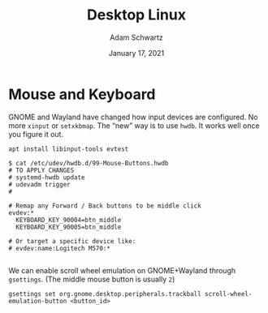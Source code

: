 #+TITLE: Desktop Linux
#+AUTHOR: Adam Schwartz
#+DATE: January 17, 2021
#+OPTIONS: ':true *:true toc:nil num:nil ^:nil

* Mouse and Keyboard
GNOME and Wayland have changed how input devices are configured. No
more ~xinput~ or ~setxkbmap~. The "new" way is to use ~hwdb~. It works
well once you figure it out.

#+BEGIN_SRC text
apt install libinput-tools evtest
#+END_SRC

#+BEGIN_SRC text
$ cat /etc/udev/hwdb.d/99-Mouse-Buttons.hwdb
# TO APPLY CHANGES
# systemd-hwdb update
# udevadm trigger
#

# Remap any Forward / Back buttons to be middle click
evdev:*
  KEYBOARD_KEY_90004=btn_middle
  KEYBOARD_KEY_90005=btn_middle

# Or target a specific device like:
# evdev:name:Logitech M570:*

#+END_SRC

We can enable scroll wheel emulation on GNOME+Wayland through ~gsettings~.
(The middle mouse button is usually ~2~)
#+BEGIN_SRC text
gsettings set org.gnome.desktop.peripherals.trackball scroll-wheel-emulation-button <button_id>
#+END_SRC
